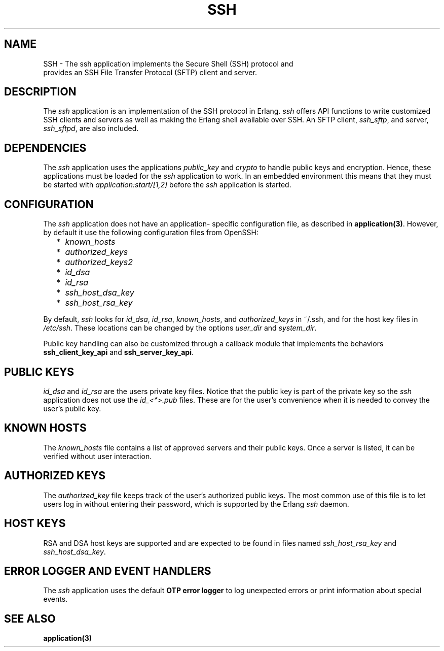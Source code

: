 .TH SSH 7 "ssh 4.0" "Ericsson AB" "Erlang Application Definition"
.SH NAME
SSH \- The ssh application implements the Secure Shell (SSH) protocol and
  provides an SSH File Transfer Protocol (SFTP) client and server.
.SH DESCRIPTION
.LP
The \fIssh\fR\& application is an implementation of the SSH protocol in Erlang\&. \fIssh\fR\& offers API functions to write customized SSH clients and servers as well as making the Erlang shell available over SSH\&. An SFTP client, \fIssh_sftp\fR\&, and server, \fIssh_sftpd\fR\&, are also included\&.
.SH "DEPENDENCIES"

.LP
The \fIssh\fR\& application uses the applications \fIpublic_key\fR\& and \fIcrypto\fR\& to handle public keys and encryption\&. Hence, these applications must be loaded for the \fIssh\fR\& application to work\&. In an embedded environment this means that they must be started with \fIapplication:start/[1,2]\fR\& before the \fIssh\fR\& application is started\&.
.SH "CONFIGURATION"

.LP
The \fIssh\fR\& application does not have an application- specific configuration file, as described in \fBapplication(3)\fR\&\&. However, by default it use the following configuration files from OpenSSH:
.RS 2
.TP 2
*
\fIknown_hosts\fR\&
.LP
.TP 2
*
\fIauthorized_keys\fR\&
.LP
.TP 2
*
\fIauthorized_keys2\fR\&
.LP
.TP 2
*
\fIid_dsa\fR\&
.LP
.TP 2
*
\fIid_rsa\fR\&
.LP
.TP 2
*
\fIssh_host_dsa_key\fR\&
.LP
.TP 2
*
\fIssh_host_rsa_key\fR\&
.LP
.RE

.LP
By default, \fIssh\fR\& looks for \fIid_dsa\fR\&, \fIid_rsa\fR\&, \fIknown_hosts\fR\&, and \fIauthorized_keys\fR\& in ~/\&.ssh, and for the host key files in \fI/etc/ssh\fR\&\&. These locations can be changed by the options \fIuser_dir\fR\& and \fIsystem_dir\fR\&\&.
.LP
Public key handling can also be customized through a callback module that implements the behaviors \fBssh_client_key_api\fR\& and \fBssh_server_key_api\fR\&\&.
.SH "PUBLIC KEYS"

.LP
\fIid_dsa\fR\& and \fIid_rsa\fR\& are the users private key files\&. Notice that the public key is part of the private key so the \fIssh\fR\& application does not use the \fIid_<*>\&.pub\fR\& files\&. These are for the user\&'s convenience when it is needed to convey the user\&'s public key\&.
.SH "KNOWN HOSTS"

.LP
The \fIknown_hosts\fR\& file contains a list of approved servers and their public keys\&. Once a server is listed, it can be verified without user interaction\&.
.SH "AUTHORIZED KEYS"

.LP
The \fIauthorized_key\fR\& file keeps track of the user\&'s authorized public keys\&. The most common use of this file is to let users log in without entering their password, which is supported by the Erlang \fIssh\fR\& daemon\&.
.SH "HOST KEYS"

.LP
RSA and DSA host keys are supported and are expected to be found in files named \fIssh_host_rsa_key\fR\& and \fIssh_host_dsa_key\fR\&\&.
.SH "ERROR LOGGER AND EVENT HANDLERS"

.LP
The \fIssh\fR\& application uses the default \fBOTP error logger\fR\& to log unexpected errors or print information about special events\&.
.SH "SEE ALSO"

.LP
\fBapplication(3)\fR\&